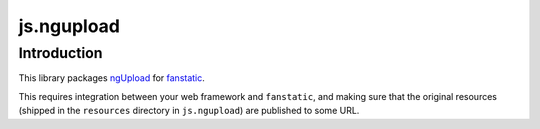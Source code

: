 js.ngupload
===========

Introduction
------------

This library packages `ngUpload`_ for `fanstatic`_.

.. _`fanstatic`: http://fanstatic.org
.. _`ngUpload`: http://twilson63.github.com/ngUpload/

This requires integration between your web framework and ``fanstatic``,
and making sure that the original resources (shipped in the ``resources``
directory in ``js.ngupload``) are published to some URL.

